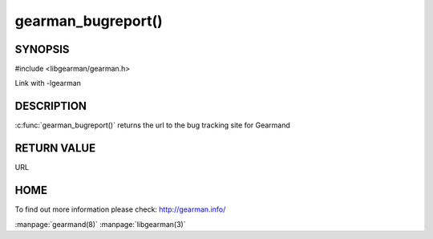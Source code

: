 ===================
gearman_bugreport()
===================

--------
SYNOPSIS
--------

#include <libgearman/gearman.h>

.. c:function:: const char *gearman_bugreport(void)

Link with -lgearman

-----------
DESCRIPTION
-----------

:c:func:`gearman_bugreport()` returns the url to the bug tracking site for Gearmand

------------
RETURN VALUE
------------

URL

----
HOME
----

To find out more information please check:
`http://gearman.info/ <http://gearman.info/>`_


.. seealso::

:manpage:`gearmand(8)` :manpage:`libgearman(3)`
